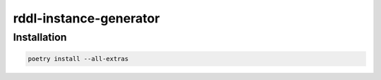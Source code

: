 .. .. raw:: html

..    <p align="center">
..       <img src="docs/icon.png" alt="RDDL Instance Generator Icon" width="35%"/>
..    </p>

rddl-instance-generator
=======================
.. The :code:`rddl-instance-generator` module offers simple RDDL instance file generation of any domain.



.. raw:: html

   <table>
     <tr>
       <td>
         <img src="docs/icon.png" alt="RDDL Instance Generator Icon" width="200"/>
       </td>
       <td>
         <p>The <strong>rddl-instance-generator</strong> module offers simple RDDL instance file generation of any domain.</p>
       </td>
     </tr>
   </table>

Installation
------------
.. code-block:: shell

   poetry install --all-extras